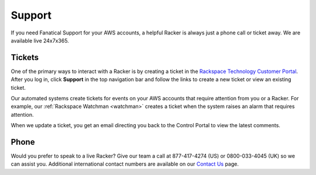 .. _support:

=======
Support
=======

If you need Fanatical Support for your AWS accounts, a helpful Racker is
always just a phone call or ticket away. We are available live 24x7x365.

Tickets
-------

One of the primary ways to interact with a Racker is by creating
a ticket in the
`Rackspace Technology Customer Portal <https://manage.rackspace.com/aws>`_.
After you log in, click **Support** in the top navigation bar and
follow the links to create a new ticket or view an existing ticket.

Our automated systems create tickets for events on your AWS accounts
that require attention from you or a Racker. For example,
our :ref:`Rackspace Watchman <watchman>` creates a ticket when the
system raises an alarm that requires attention.

When we update a ticket, you get an email directing you back
to the Control Portal to view the latest comments.

Phone
-----

Would you prefer to speak to a live Racker? Give our team a call at
877-417-4274 (US) or 0800-033-4045 (UK) so we can assist you.
Additional international contact numbers are available on our
`Contact Us <https://www.rackspace.com/information/contactus>`_ page.
